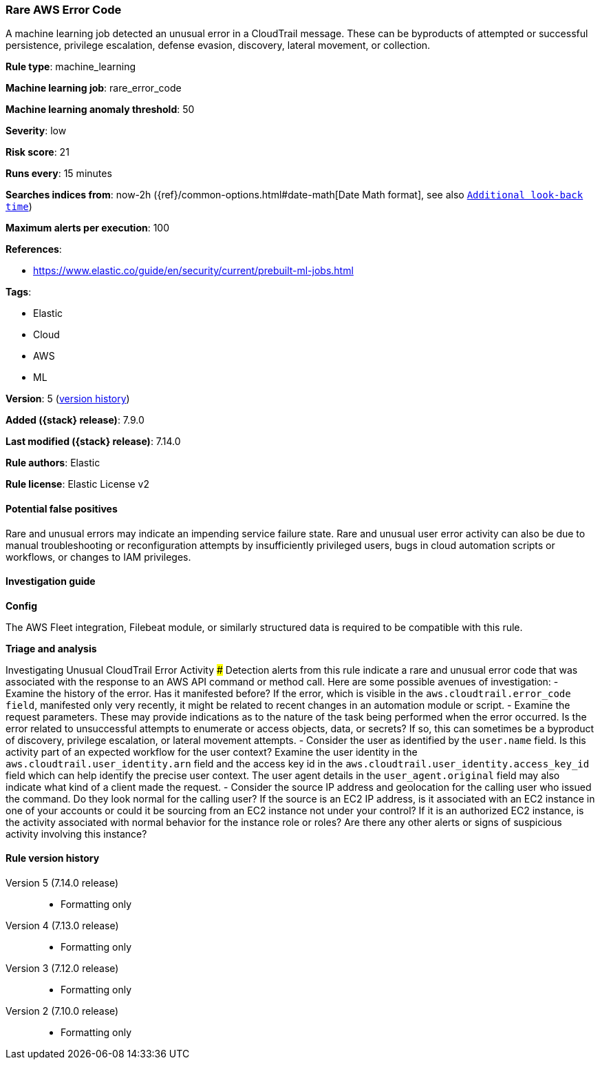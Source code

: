 [[rare-aws-error-code]]
=== Rare AWS Error Code

A machine learning job detected an unusual error in a CloudTrail message. These can be byproducts of attempted or successful persistence, privilege escalation, defense evasion, discovery, lateral movement, or collection.

*Rule type*: machine_learning

*Machine learning job*: rare_error_code

*Machine learning anomaly threshold*: 50


*Severity*: low

*Risk score*: 21

*Runs every*: 15 minutes

*Searches indices from*: now-2h ({ref}/common-options.html#date-math[Date Math format], see also <<rule-schedule, `Additional look-back time`>>)

*Maximum alerts per execution*: 100

*References*:

* https://www.elastic.co/guide/en/security/current/prebuilt-ml-jobs.html

*Tags*:

* Elastic
* Cloud
* AWS
* ML

*Version*: 5 (<<rare-aws-error-code-history, version history>>)

*Added ({stack} release)*: 7.9.0

*Last modified ({stack} release)*: 7.14.0

*Rule authors*: Elastic

*Rule license*: Elastic License v2

==== Potential false positives

Rare and unusual errors may indicate an impending service failure state. Rare and unusual user error activity can also be due to manual troubleshooting or reconfiguration attempts by insufficiently privileged users, bugs in cloud automation scripts or workflows, or changes to IAM privileges.

==== Investigation guide

*Config*

The AWS Fleet integration, Filebeat module, or similarly structured data is required to be compatible with this rule.

*Triage and analysis*

Investigating Unusual CloudTrail Error Activity ###
Detection alerts from this rule indicate a rare and unusual error code that was associated with the response to an AWS API command or method call. Here are some possible avenues of investigation:
- Examine the history of the error. Has it manifested before? If the error, which is visible in the `aws.cloudtrail.error_code field`, manifested only very recently, it might be related to recent changes in an automation module or script.
- Examine the request parameters. These may provide indications as to the nature of the task being performed when the error occurred. Is the error related to unsuccessful attempts to enumerate or access objects, data, or secrets? If so, this can sometimes be a byproduct of discovery, privilege escalation, or lateral movement attempts.
- Consider the user as identified by the `user.name` field. Is this activity part of an expected workflow for the user context? Examine the user identity in the `aws.cloudtrail.user_identity.arn` field and the access key id in the `aws.cloudtrail.user_identity.access_key_id` field which can help identify the precise user context. The user agent details in the `user_agent.original` field may also indicate what kind of a client made the request.
- Consider the source IP address and geolocation for the calling user who issued the command. Do they look normal for the calling user? If the source is an EC2 IP address, is it associated with an EC2 instance in one of your accounts or could it be sourcing from an EC2 instance not under your control? If it is an authorized EC2 instance, is the activity associated with normal behavior for the instance role or roles? Are there any other alerts or signs of suspicious activity involving this instance?

[[rare-aws-error-code-history]]
==== Rule version history

Version 5 (7.14.0 release)::
* Formatting only

Version 4 (7.13.0 release)::
* Formatting only

Version 3 (7.12.0 release)::
* Formatting only

Version 2 (7.10.0 release)::
* Formatting only

